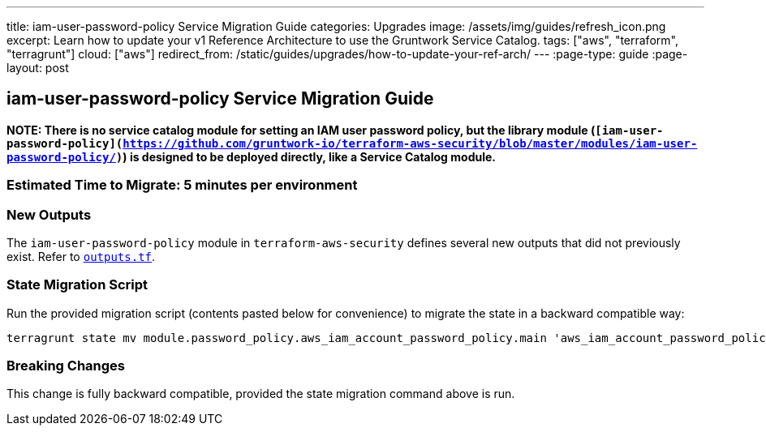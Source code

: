 ---
title: iam-user-password-policy Service Migration Guide
categories: Upgrades
image: /assets/img/guides/refresh_icon.png
excerpt: Learn how to update your v1 Reference Architecture to use the Gruntwork Service Catalog.
tags: ["aws", "terraform", "terragrunt"]
cloud: ["aws"]
redirect_from: /static/guides/upgrades/how-to-update-your-ref-arch/
---
:page-type: guide
:page-layout: post

:toc:
:toc-placement!:

// GitHub specific settings. See https://gist.github.com/dcode/0cfbf2699a1fe9b46ff04c41721dda74 for details.
ifdef::env-github[]
:tip-caption: :bulb:
:note-caption: :information_source:
:important-caption: :heavy_exclamation_mark:
:caution-caption: :fire:
:warning-caption: :warning:
toc::[]
endif::[]

== iam-user-password-policy Service Migration Guide

*NOTE: There is no service catalog module for setting an IAM user password policy, but the library module
(`[iam-user-password-policy](https://github.com/gruntwork-io/terraform-aws-security/blob/master/modules/iam-user-password-policy/)`)
is designed to be deployed directly, like a Service Catalog module.*

=== Estimated Time to Migrate: 5 minutes per environment

=== New Outputs

The `iam-user-password-policy` module in `terraform-aws-security` defines several new outputs that did not previously
exist. Refer to
https://github.com/gruntwork-io/terraform-aws-security/blob/v0.46.6/modules/iam-user-password-policy/outputs.tf[`outputs.tf`].

=== State Migration Script

Run the provided migration script (contents pasted below for convenience) to migrate the state in a backward compatible
way:

....
terragrunt state mv module.password_policy.aws_iam_account_password_policy.main 'aws_iam_account_password_policy.main[0]'
....

=== Breaking Changes

This change is fully backward compatible, provided the state migration command above is run.
